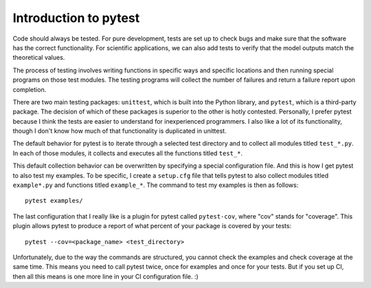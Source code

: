 .. _pytest_intro:

===========================
Introduction to pytest
===========================

Code should always be tested. For pure development, tests are set up to check
bugs and make sure that the software has the correct functionality. For
scientific applications, we can also add tests to verify that the model
outputs match the theoretical values.

The process of testing involves writing functions in specific ways and specific
locations and then running special programs on those test modules. The testing
programs will collect the number of failures and return a failure report upon
completion.

There are two main testing packages: ``unittest``, which is built into the
Python library, and ``pytest``, which is a third-party package. The decision of
which of these packages is superior to the other is hotly contested.
Personally, I prefer pytest because I think the tests are easier to understand
for inexperienced programmers. I also like a lot of its functionality, though I
don't know how much of that functionality is duplicated in unittest.

The default behavior for pytest is to iterate through a selected test
directory and to collect all modules titled ``test_*.py``. In each of those
modules, it collects and executes all the functions titled ``test_*``.

This default collection behavior can be overwritten by specifying a special
configuration file. And this is how I get pytest to also test my examples. To
be specific, I create a ``setup.cfg`` file that tells pytest to also collect
modules titled ``example*.py`` and functions titled ``example_*``. The
command to test my examples is then as follows::

   pytest examples/

The last configuration that I really like is a plugin for pytest called
``pytest-cov``, where "cov" stands for "coverage". This plugin allows pytest to
produce a report of what percent of your package is covered by your tests::

   pytest --cov=<package_name> <test_directory>

Unfortunately, due to the way the commands are structured, you cannot check the
examples and check coverage at the same time. This means you need to call pytest
twice, once for examples and once for your tests. But if you set up CI, then all
this means is one more line in your CI configuration file. :)
